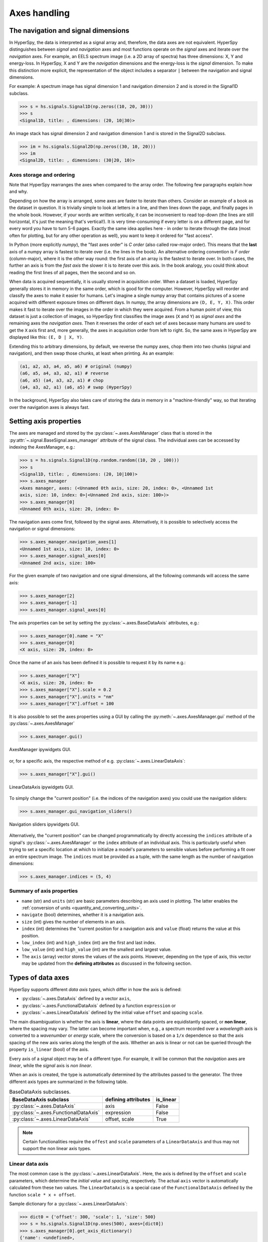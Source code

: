 Axes handling
*************


The navigation and signal dimensions
------------------------------------

In HyperSpy, the data is interpreted as a signal array and, therefore, the data
axes are not equivalent. HyperSpy distinguishes between *signal* and
*navigation* axes and most functions operate on the *signal* axes and
iterate over the *navigation* axes. For example, an EELS spectrum image (i.e.
a 2D array of spectra) has three dimensions: X, Y and energy-loss. In
HyperSpy, X and Y are the *navigation* dimensions and the energy-loss is the
*signal* dimension. To make this distinction more explicit, the
representation of the object includes a separator ``|`` between the
navigation and signal dimensions.

For example: A spectrum image has signal dimension 1 and navigation dimension 2
and is stored in the Signal1D subclass.

.. code-block:: python

    >>> s = hs.signals.Signal1D(np.zeros((10, 20, 30)))
    >>> s
    <Signal1D, title: , dimensions: (20, 10|30)>


An image stack has signal dimension 2 and navigation dimension 1 and is stored
in the Signal2D subclass.

.. code-block:: python

    >>> im = hs.signals.Signal2D(np.zeros((30, 10, 20)))
    >>> im
    <Signal2D, title: , dimensions: (30|20, 10)>


Axes storage and ordering
^^^^^^^^^^^^^^^^^^^^^^^^^

Note that HyperSpy rearranges the axes when compared to the array order. The
following few paragraphs explain how and why.

Depending on how the array is arranged, some axes are faster to iterate than
others. Consider an example of a book as the dataset in question. It is
trivially simple to look at letters in a line, and then lines down the page,
and finally pages in the whole book.  However, if your words are written
vertically, it can be inconvenient to read top-down (the lines are still
horizontal, it's just the meaning that's vertical!). It is very time-consuming
if every letter is on a different page, and for every word you have to turn 5-6
pages. Exactly the same idea applies here - in order to iterate through the
data (most often for plotting, but for any other operation as well), you
want to keep it ordered for "fast access".

In Python (more explicitly `numpy`), the "fast axes order" is `C order` (also
called row-major order). This means that the **last** axis of a numpy array is
fastest to iterate over (i.e. the lines in the book). An alternative ordering
convention is `F order` (column-major), where it is the other way round: the
first axis of an array is the fastest to iterate over. In both cases, the
further an axis is from the `fast axis` the slower it is to iterate over this
axis. In the book analogy, you could think about reading the first lines of
all pages, then the second and so on.

When data is acquired sequentially, it is usually stored in acquisition order.
When a dataset is loaded, HyperSpy generally stores it in memory in the same
order, which is good for the computer. However, HyperSpy will reorder and
classify the axes to make it easier for humans. Let's imagine a single numpy
array that contains pictures of a scene acquired with different exposure times
on different days. In numpy, the array dimensions are  ``(D, E, Y, X)``. This
order makes it fast to iterate over the images in the order in which they were
acquired. From a human point of view, this dataset is just a collection of
images, so HyperSpy first classifies the image axes (``X`` and ``Y``) as
`signal axes` and the remaining axes the `navigation axes`. Then it reverses
the order of each set of axes because many humans are used to get the ``X``
axis first and, more generally, the axes in acquisition order from left to
right. So, the same axes in HyperSpy are displayed like this: ``(E, D | X,
Y)``.

Extending this to arbitrary dimensions, by default, we reverse the numpy axes,
chop them into two chunks (signal and navigation), and then swap those chunks,
at least when printing. As an example:

.. code-block:: bash

    (a1, a2, a3, a4, a5, a6) # original (numpy)
    (a6, a5, a4, a3, a2, a1) # reverse
    (a6, a5) (a4, a3, a2, a1) # chop
    (a4, a3, a2, a1) (a6, a5) # swap (HyperSpy)

In the background, HyperSpy also takes care of storing the data in memory in
a "machine-friendly" way, so that iterating over the navigation axes is always
fast.


.. _Setting_axis_properties:

Setting axis properties
-----------------------

The axes are managed and stored by the :py:class:`~.axes.AxesManager` class
that is stored in the :py:attr:`~.signal.BaseSignal.axes_manager` attribute of
the signal class. The individual axes can be accessed by indexing the
AxesManager, e.g.:

.. code-block:: python

    >>> s = hs.signals.Signal1D(np.random.random((10, 20 , 100)))
    >>> s
    <Signal1D, title: , dimensions: (20, 10|100)>
    >>> s.axes_manager
    <Axes manager, axes: (<Unnamed 0th axis, size: 20, index: 0>, <Unnamed 1st
    axis, size: 10, index: 0>|<Unnamed 2nd axis, size: 100>)>
    >>> s.axes_manager[0]
    <Unnamed 0th axis, size: 20, index: 0>

The navigation axes come first, followed by the signal axes. Alternatively, 
it is possible to selectively access the navigation or signal dimensions:

.. code-block:: python

    >>> s.axes_manager.navigation_axes[1]
    <Unnamed 1st axis, size: 10, index: 0>
    >>> s.axes_manager.signal_axes[0]
    <Unnamed 2nd axis, size: 100>

For the given example of two navigation and one signal dimensions, all the
following commands will access the same axis:

.. code-block:: python

    >>> s.axes_manager[2]
    >>> s.axes_manager[-1]
    >>> s.axes_manager.signal_axes[0]

The axis properties can be set by setting the :py:class:`~.axes.BaseDataAxis`
attributes, e.g.:

.. code-block:: python

    >>> s.axes_manager[0].name = "X"
    >>> s.axes_manager[0]
    <X axis, size: 20, index: 0>


Once the name of an axis has been defined it is possible to request it by its
name e.g.:

.. code-block:: python

    >>> s.axes_manager["X"]
    <X axis, size: 20, index: 0>
    >>> s.axes_manager["X"].scale = 0.2
    >>> s.axes_manager["X"].units = "nm"
    >>> s.axes_manager["X"].offset = 100


It is also possible to set the axes properties using a GUI by calling the
:py:meth:`~.axes.AxesManager.gui` method of the :py:class:`~.axes.AxesManager`

.. code-block:: python

    >>> s.axes_manager.gui()

.. _axes_manager_gui_image:

.. figure::  images/axes_manager_gui_ipywidgets.png
   :align:   center

   AxesManager ipywidgets GUI.

or, for a specific axis, the respective method of e.g.
:py:class:`~.axes.LinearDataAxis`:

.. code-block:: python

    >>> s.axes_manager["X"].gui()

.. _data_axis_gui_image:

.. figure::  images/data_axis_gui_ipywidgets.png
   :align:   center

   LinearDataAxis ipywidgets GUI.

To simply change the "current position" (i.e. the indices of the navigation
axes) you could use the navigation sliders:

.. code-block:: python

    >>> s.axes_manager.gui_navigation_sliders()

.. _navigation_sliders_image:

.. figure::  images/axes_manager_navigation_sliders_ipywidgets.png
   :align:   center

   Navigation sliders ipywidgets GUI.

Alternatively, the "current position" can be changed programmatically by
directly accessing the ``indices`` attribute of a signal's
:py:class:`~.axes.AxesManager` or the ``index`` attribute of an individual
axis. This is particularly useful when trying to set
a specific location at which to initialize a model's parameters to
sensible values before performing a fit over an entire spectrum image. The
``indices`` must be provided as a tuple, with the same length as the number of
navigation dimensions:

.. code-block:: python

    >>> s.axes_manager.indices = (5, 4)


Summary of axis properties
^^^^^^^^^^^^^^^^^^^^^^^^^^

* ``name`` (str) and ``units`` (str) are basic parameters describing an axis
  used in plotting. The latter enables the :ref:`conversion of units
  <quantity_and_converting_units>`.
* ``navigate`` (bool) determines, whether it is a navigation axis.
* ``size`` (int) gives the number of elements in an axis.
* ``index`` (int) determines the "current position for a navigation axis and
  ``value`` (float) returns the value at this position.
* ``low_index`` (int) and ``high_index`` (int) are the first and last index.
* ``low_value`` (int) and ``high_value`` (int) are the smallest and largest
  value.
* The ``axis`` (array) vector stores the values of the axis points. However,
  depending on the type of axis, this vector may be updated from the **defining
  attributes** as discussed in the following section.


.. _Axes_types:

Types of data axes
------------------

HyperSpy supports different *data axis types*, which differ in how the axis is
defined: 

* :py:class:`~.axes.DataAxis` defined by a vector ``axis``, 
* :py:class:`~.axes.FunctionalDataAxis` defined by a function ``expression`` or 
* :py:class:`~.axes.LinearDataAxis` defined by the initial value ``offset``
  and spacing ``scale``.

The main disambiguation is whether the
axis is **linear**, where the data points are equidistantly spaced, or
**non linear**, where the spacing may vary. The latter can become important
when, e.g., a spectrum recorded over a *wavelength* axis is converted to a
*wavenumber* or *energy* scale, where the conversion is based on a ``1/x``
dependence so that the axis spacing of the new axis varies along the length
of the axis. Whether an axis is linear or not can be queried through the 
property ``is_linear`` (bool) of the axis.

Every axis of a signal object may be of a different type. For example, it will
be common that the *navigation* axes are *linear*, while the *signal* axis is
*non linear*.

When an axis is created, the type is automatically determined by the attributes
passed to the generator. The three different axis types are summarized in the
following table.

.. table:: BaseDataAxis subclasses.

    +-------------------------------------------------------------------+------------------------+-------------+
    |                   BaseDataAxis subclass                           |  defining attributes   |  is_linear  |
    +===================================================================+========================+=============+
    |                :py:class:`~.axes.DataAxis`                        |         axis           |  False      |
    +-------------------------------------------------------------------+------------------------+-------------+
    |           :py:class:`~.axes.FunctionalDataAxis`                   |      expression        |  False      |
    +-------------------------------------------------------------------+------------------------+-------------+
    |             :py:class:`~.axes.LinearDataAxis`                     |    offset, scale       |  True       |
    +-------------------------------------------------------------------+------------------------+-------------+    

.. NOTE::

    Certain functionalities require the ``offest`` and ``scale`` parameters of
    a ``LinearDataAxis`` and thus may not support the non linear axis types.


Linear data axis
^^^^^^^^^^^^^^^^

The most common case is the :py:class:`~.axes.LinearDataAxis`. Here, the axis
is defined by the ``offset`` and ``scale`` parameters, which determine the
`initial value` and `spacing`, respectively. The actual ``axis`` vector is
automatically calculated from these two values. The ``LinearDataAxis`` is a
special case of the ``FunctionalDataAxis`` defined by the function
``scale * x + offset``.

Sample dictionary for a :py:class:`~.axes.LinearDataAxis`:

.. code-block:: python

    >>> dict0 = {'offset': 300, 'scale': 1, 'size': 500}
    >>> s = hs.signals.Signal1D(np.ones(500), axes=[dict0])
    >>> s.axes_manager[0].get_axis_dictionary()
    {'name': <undefined>,
    'units': <undefined>,
    'navigate': False,
    'size': 500,
    'scale': 1,
    'offset': 300}

Corresponding output of :py:class:`~.axes.AxesManager`:

.. code-block:: python

    >>> s.axes_manager
    < Axes manager, axes: (|1000) >
                Name |   size |  index |  offset |   scale |  units
    ================ | ====== | ====== | ======= | ======= | ======
    ---------------- | ------ | ------ | ------- | ------- | ------
                     |    500 |        |     300 |       1 |       


Functional data axis
^^^^^^^^^^^^^^^^^^^^

Alternatively, a :py:class:`~.axes.FunctionalDataAxis` is defined based on an
``expression`` that is evaluated to yield the axis points. The `expression`
is a function defined as a ``string`` using the
`SymPy <https://docs.sympy.org/latest/tutorial/intro.html>`_ text expression
format. An example would be ``expression = a / x + b``. Any variables in the
expression, in this case ``a`` and ``b`` must be defined as additional
attributes of the axis. The property ``is_linear`` is automatically set to
``False``.

By default, the axis is built using a vector ``x = np.arange(size)``. However,
the expression can also reference a vector ``x0`` that contains an array of 
`x-values` at which to evaluate `expression`. For example: ``expression = '1240
/ x0', x0 = np.arange(300,400,0.5)``

Sample dictionary for a :py:class:`~.axes.FunctionalDataAxis`:

.. code-block:: python

    >>> dict0 = {'expression': 'a / (x + 1) + b', 'a': 100, 'b': 10, 'size': 500}
    >>> s = hs.signals.Signal1D(np.ones(500), axes=[dict0])
    >>> s.axes_manager[0].get_axis_dictionary()
    {'name': <undefined>,
    'units': <undefined>,
    'navigate': False,
    'expression': 'a / (x +1) + b',
    'size': 500,
    'a': 100,
    'b': 10}

Corresponding output of :py:class:`~.axes.AxesManager`:

.. code-block:: python

    >>> s.axes_manager
    < Axes manager, axes: (|1000) >
                Name |   size |  index |          offset |           scale |  units
    ================ | ====== | ====== | =============== | =============== | ======
    ---------------- | ------ | ------ | --------------- | --------------- | ------
                     |    500 |        | non linear axis | non linear axis |       


(Non linear) Data axis
^^^^^^^^^^^^^^^^^^^^^^

A :py:class:`~.axes.DataAxis` is the most flexible type of axis. The axis
points are directly given by a vector named ``axis``. As this can be any
vector, the property ``is_linear`` is automatically set to ``False``.


Sample dictionary for a :py:class:`~.axes.DataAxis`:

.. code-block:: python

    >>> dict0 = {'axis': np.arange(12)**2}
    >>> s = hs.signals.Signal1D(np.ones(12), axes=[dict0])
    >>> s.axes_manager[0].get_axis_dictionary()
    {'name': <undefined>,
    'units': <undefined>,
    'navigate': False,
    'axis': array([  0,   1,   4,   9,  16,  25,  36,  49,  64,  81, 100, 121])}

Corresponding output of :py:class:`~.axes.AxesManager`:

.. code-block:: python

    >>> s.axes_manager
    < Axes manager, axes: (|1000) >
                Name |   size |  index |  offset |   scale |  units
    ================ | ====== | ====== | ======= | ======= | ======
    ---------------- | ------ | ------ | ------- | ------- | ------
                     |     12 |        |     300 |       1 |       


Defining a new axis
-------------------

An axis object can be created through the ``axes.create_axis()`` method, which
automatically determines the type of axis by the given attributes:

.. code-block:: python

    >>> axis = axes.create_axis(offset=10,scale=0.5,size=20)
    >>> axis
    <Unnamed axis, size: 20>
    
Alternatively, the creator of the different types of axes can be called
directly:

.. code-block:: python

    >>> axis = axes.LinearDataAxis(offset=10,scale=0.5,size=20)
    >>> axis
    <Unnamed axis, size: 20>
    
The dictionary defining the axis is returned by the ``get_axis_dictionary()``
method:

.. code-block:: python

    >>> axis.get_axis_dictionary()
    {'name': <undefined>,
    'units': <undefined>,
    'navigate': <undefined>,
    'size': 20,
    'scale': 0.5,
    'offset': 10.0}

This dictionary can be used, for example, in the :ref:`initilization of a new
signal<signal_initialization>`.


.. _quantity_and_converting_units:

Using quantity and converting units
-----------------------------------

The ``scale`` and the ``offset`` of each :py:class:`~.axes.LinearDataAxis` axis
can be set and retrieved as quantity.

.. code-block:: python

    >>> s = hs.signals.Signal1D(np.arange(10))
    >>> s.axes_manager[0].scale_as_quantity
    1.0 dimensionless
    >>> s.axes_manager[0].scale_as_quantity = '2.5 µm'
    >>> s.axes_manager
    <Axes manager, axes: (|10)>
                Name |   size |  index |  offset |   scale |  units 
    ================ | ====== | ====== | ======= | ======= | ====== 
    ---------------- | ------ | ------ | ------- | ------- | ------ 
         <undefined> |     10 |        |       0 |     2.5 |     µm
    >>> s.axes_manager[0].offset_as_quantity = '2.5 nm'
    <Axes manager, axes: (|10)>
                Name |   size |  index |  offset |   scale |  units 
    ================ | ====== | ====== | ======= | ======= | ====== 
    ---------------- | ------ | ------ | ------- | ------- | ------ 
         <undefined> |     10 |        |     2.5 | 2.5e+03 |     nm


Internally, HyperSpy uses the `pint <http://pint.readthedocs.io>`_ library to
manage the scale and offset quantities. The ``scale_as_quantity`` and
``offset_as_quantity`` attributes return pint object:

.. code-block:: python

    >>> q = s.axes_manager[0].offset_as_quantity
    >>> type(q) # q is a pint quantity object
    pint.quantity.build_quantity_class.<locals>.Quantity
    >>> q
    2.5 nanometer


The ``convert_units`` method of the :py:class:`~.axes.AxesManager` converts
units, which by default (no parameters provided) converts all axis units to an
optimal unit to avoid using too large or small numbers.

Each axis can also be converted individually using the ``convert_to_units``
method of the :py:class:`~.axes.LinearDataAxis`:

.. code-block:: python

    >>> axis = hs.hyperspy.axes.DataAxis(size=10, scale=0.1, offset=10, units='mm')
    >>> axis.scale_as_quantity
    0.1 millimeter
    >>> axis.convert_to_units('µm')
    >>> axis.scale_as_quantity
    100.0 micrometer

